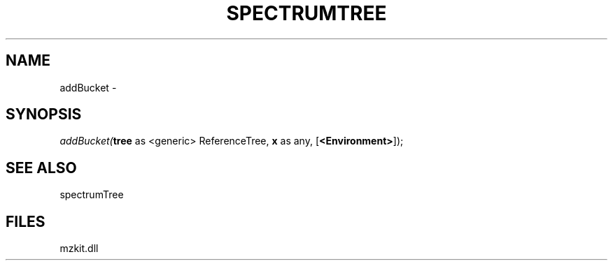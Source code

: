 .\" man page create by R# package system.
.TH SPECTRUMTREE 1 2000-Jan "addBucket" "addBucket"
.SH NAME
addBucket \- 
.SH SYNOPSIS
\fIaddBucket(\fBtree\fR as <generic> ReferenceTree, 
\fBx\fR as any, 
[\fB<Environment>\fR]);\fR
.SH SEE ALSO
spectrumTree
.SH FILES
.PP
mzkit.dll
.PP
